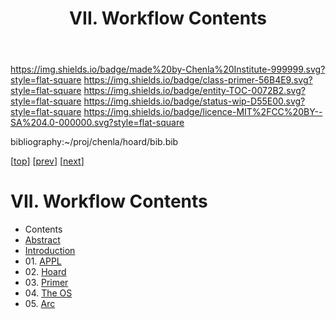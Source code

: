 #   -*- mode: org; fill-column: 60 -*-
#+STARTUP: showall
#+TITLE:  VII. Workflow Contents

[[https://img.shields.io/badge/made%20by-Chenla%20Institute-999999.svg?style=flat-square]] 
[[https://img.shields.io/badge/class-primer-56B4E9.svg?style=flat-square]]
[[https://img.shields.io/badge/entity-TOC-0072B2.svg?style=flat-square]]
[[https://img.shields.io/badge/status-wip-D55E00.svg?style=flat-square]]
[[https://img.shields.io/badge/licence-MIT%2FCC%20BY--SA%204.0-000000.svg?style=flat-square]]

bibliography:~/proj/chenla/hoard/bib.bib

[[[../index.org][top]]] [[[../04/index.org][prev]]] [[[../06/index.org][next]]]

* VII. Workflow Contents
:PROPERTIES:
:CUSTOM_ID:
:Name:     /home/deerpig/proj/chenla/warp/07/index.org
:Created:  2018-04-18T18:09@Prek Leap (11.642600N-104.919210W)
:ID:       ecf46f9d-6acf-436f-bee9-248af1863249
:VER:      577321808.219194410
:GEO:      48P-491193-1287029-15
:BXID:     proj:CWV1-5164
:Class:    primer
:Entity:   toc
:Status:   wip
:Licence:  MIT/CC BY-SA 4.0
:END:

 - Contents
 - [[./abstract.org][Abstract]]
 - [[./intro.org][Introduction]]
 - 01. [[./01/index.org][APPL]]
 - 02. [[./02/index.org][Hoard]]
 - 03. [[./03/index.org][Primer]]
 - 04. [[./04/index.org][The OS]]
 - 05. [[./05/index.org][Arc]]
